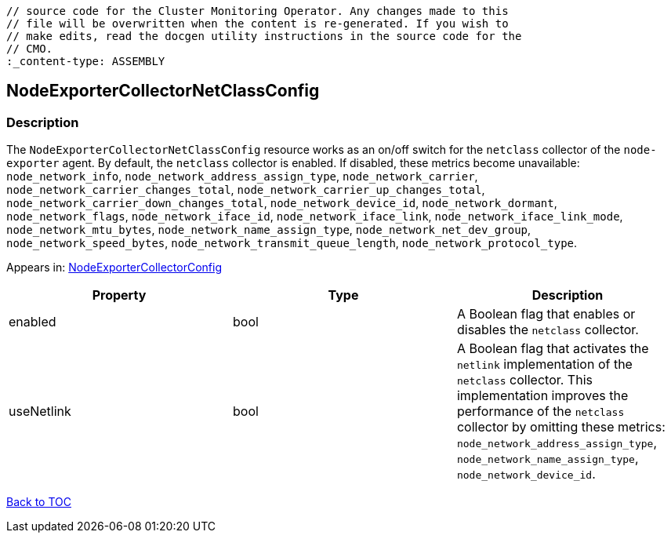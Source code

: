 // DO NOT EDIT THE CONTENT IN THIS FILE. It is automatically generated from the 
	// source code for the Cluster Monitoring Operator. Any changes made to this 
	// file will be overwritten when the content is re-generated. If you wish to 
	// make edits, read the docgen utility instructions in the source code for the 
	// CMO.
	:_content-type: ASSEMBLY

== NodeExporterCollectorNetClassConfig

=== Description

The `NodeExporterCollectorNetClassConfig` resource works as an on/off switch for the `netclass` collector of the `node-exporter` agent. By default, the `netclass` collector is enabled. If disabled, these metrics become unavailable: `node_network_info`, `node_network_address_assign_type`, `node_network_carrier`, `node_network_carrier_changes_total`, `node_network_carrier_up_changes_total`, `node_network_carrier_down_changes_total`, `node_network_device_id`, `node_network_dormant`, `node_network_flags`, `node_network_iface_id`, `node_network_iface_link`, `node_network_iface_link_mode`, `node_network_mtu_bytes`, `node_network_name_assign_type`, `node_network_net_dev_group`, `node_network_speed_bytes`, `node_network_transmit_queue_length`, `node_network_protocol_type`.



Appears in: link:nodeexportercollectorconfig.adoc[NodeExporterCollectorConfig]

[options="header"]
|===
| Property | Type | Description 
|enabled|bool|A Boolean flag that enables or disables the `netclass` collector.

|useNetlink|bool|A Boolean flag that activates the `netlink` implementation of the `netclass` collector. This implementation improves the performance of the `netclass` collector by omitting these metrics: `node_network_address_assign_type`, `node_network_name_assign_type`, `node_network_device_id`.

|===

link:../index.adoc[Back to TOC]
